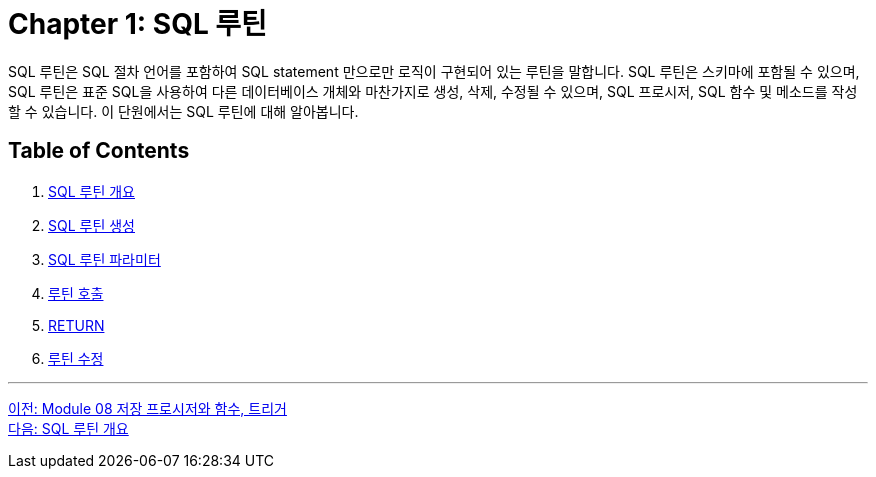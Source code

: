 = Chapter 1: SQL 루틴

SQL 루틴은 SQL 절차 언어를 포함하여 SQL statement 만으로만 로직이 구현되어 있는 루틴을 말합니다. SQL 루틴은 스키마에 포함될 수 있으며, SQL 루틴은 표준 SQL을 사용하여 다른 데이터베이스 개체와 마찬가지로 생성, 삭제, 수정될 수 있으며, SQL 프로시저, SQL 함수 및 메소드를 작성할 수 있습니다. 이 단원에서는 SQL 루틴에 대해 알아봅니다. 

== Table of Contents

1. link:./01-2_introduction_routine.adoc[SQL 루틴 개요]
2. link:./01-3_create_routine.adoc[SQL 루틴 생성]
3. link:./01-4_parameter.adoc[SQL 루틴 파라미터]
4. link:./01-5_call_routine.adoc[루틴 호출]
5. link:./01-6_return.adoc[RETURN]
6. link:./01-7_modify_routine.adoc[루틴 수정]

---

link:./00_introduction.adoc[이전: Module 08 저장 프로시저와 함수, 트리거] +
link:./01-2_introduction_routine.adoc[다음: SQL 루틴 개요]
